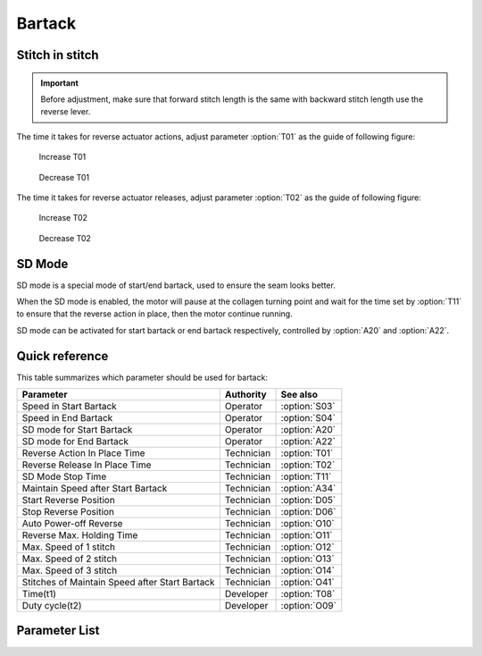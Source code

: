 .. _bartack:

Bartack
=======

Stitch in stitch
----------------

.. important::

    Before adjustment, make sure that forward stitch length is the same with backward
    stitch length use the reverse lever.

The time it takes for reverse actuator actions, adjust parameter :option:`T01` as the
guide of following figure:

.. figure:: ../_static/common/add-T01.svg
    :scale: 150 %
    :alt: Increase T01

    Increase T01

.. figure:: ../_static/common/sub-T01.svg
    :scale: 150 %
    :alt: Decrease T01

    Decrease T01

The time it takes for reverse actuator releases, adjust parameter :option:`T02` as the
guide of following figure:

.. figure:: ../_static/common/add-T02.svg
    :scale: 150 %
    :alt: Increase T02

    Increase T02

.. figure:: ../_static/common/sub-T02.svg
    :scale: 150 %
    :alt: Decrease T02

    Decrease T02

SD Mode
-------

SD mode is a special mode of start/end bartack, used to ensure the seam looks better.

When the SD mode is enabled, the motor will pause at the collagen turning point and wait
for the time set by :option:`T11` to ensure that the reverse action in place, then the
motor continue running.

SD mode can be activated for start bartack or end bartack respectively, controlled by
:option:`A20` and :option:`A22`.

Quick reference
---------------

This table summarizes which parameter should be used for bartack:

============================================== ========== =============
Parameter                                      Authority  See also
============================================== ========== =============
Speed in Start Bartack                         Operator   :option:`S03`
Speed in End Bartack                           Operator   :option:`S04`
SD mode for Start Bartack                      Operator   :option:`A20`
SD mode for End Bartack                        Operator   :option:`A22`
Reverse Action In Place Time                   Technician :option:`T01`
Reverse Release In Place Time                  Technician :option:`T02`
SD Mode Stop Time                              Technician :option:`T11`
Maintain Speed after Start Bartack             Technician :option:`A34`
Start Reverse Position                         Technician :option:`D05`
Stop Reverse Position                          Technician :option:`D06`
Auto Power-off Reverse                         Technician :option:`O10`
Reverse Max. Holding Time                      Technician :option:`O11`
Max. Speed of 1 stitch                         Technician :option:`O12`
Max. Speed of 2 stitch                         Technician :option:`O13`
Max. Speed of 3 stitch                         Technician :option:`O14`
Stitches of Maintain Speed after Start Bartack Technician :option:`O41`
Time(t1)                                       Developer  :option:`T08`
Duty cycle(t2)                                 Developer  :option:`O09`
============================================== ========== =============

Parameter List
--------------

.. option:: S03

    -Max  4500
    -Min  50
    -Unit  spm
    -Description  Maximum speed in bartack at seam begin.

.. option:: S04

    -Max  4500
    -Min  50
    -Unit  spm
    -Description  Maximum speed in bartack at seam end.

.. option:: A20

    -Max  1
    -Min  0
    -Unit  --
    -Description
      | Stop at direction change of start tacking in order to the bartack magnet reach the specified position:
      | 0 = Off;
      | 1 = On.

.. option:: A22

    -Max  1
    -Min  0
    -Unit  --
    -Description
      | Stop at direction change of end tacking in order to the bartack magnet reach the specified position:
      | 0 = Off;
      | 1 = On.

.. option:: T01

    -Max  200
    -Min  1
    -Unit  ms
    -Description  The time for the reverse solenoid finish the action,unit ms

.. option:: T02

    -Max  200
    -Min  1
    -Unit  ms
    -Description  The time for reverse solenoid finish the releasing,unit ms

.. option:: T11

    -Max  1000
    -Min  1
    -Unit  ms
    -Description  Motor standby duration at direction change of bartack if SD mode is On.

.. option:: A34

    -Max  1
    -Min  0
    -Unit  --
    -Description  Reverse power on angle
      | For better performance of start bartack:
      | 0 = Off;
      | 1 = On.

.. option:: D05

    -Max  359
    -Min  0
    -Unit  1°
    -Description  Position when the magnet of reverse is activated.

.. option:: D06

    -Max  359
    -Min  0
    -Unit  1°
    -Description  Position when the magnet of reverse is deactivated.

.. option:: O10

    -Max  1
    -Min  0
    -Unit  --
    -Description
      | Whether the magnet of reverse automatic power-off after the set time:
      | 0 = Off;
      | 1 = On

.. option:: O11

    -Max  30
    -Min  5
    -Unit  s
    -Description  If Auto Power-off Reverse is turned on, this parameter sets the power-off time.

.. option:: O12

    -Max  4500
    -Min  50
    -Unit  spm
    -Description  Maximum Speed of 1 stitch when bartack or W-sewing.

.. option:: O13

    -Max  4500
    -Min  50
    -Unit  spm
    -Description  Maximum Speed of 2 stitch when bartack or W-sewing.

.. option:: O14

    -Max  4500
    -Min  50
    -Unit  spm
    -Description  Maximum Speed of 3 stitch when bartack or W-sewing.

.. option:: O41

    -Max  10
    -Min  0
    -Unit  stitches
    -Description  Number of A-stitches which speed holding after sewing start bartck.

.. option:: T08

    -Max  999
    -Min  1
    -Unit  ms
    -Description  Reverse:activation duration of in :term:`time period t1` (100% duty cycle),unit ms

.. option:: O09

    -Max  100
    -Min  1
    -Unit  %
    -Description  Reverse:duty cycle[%] in :term:`time period t2`.
